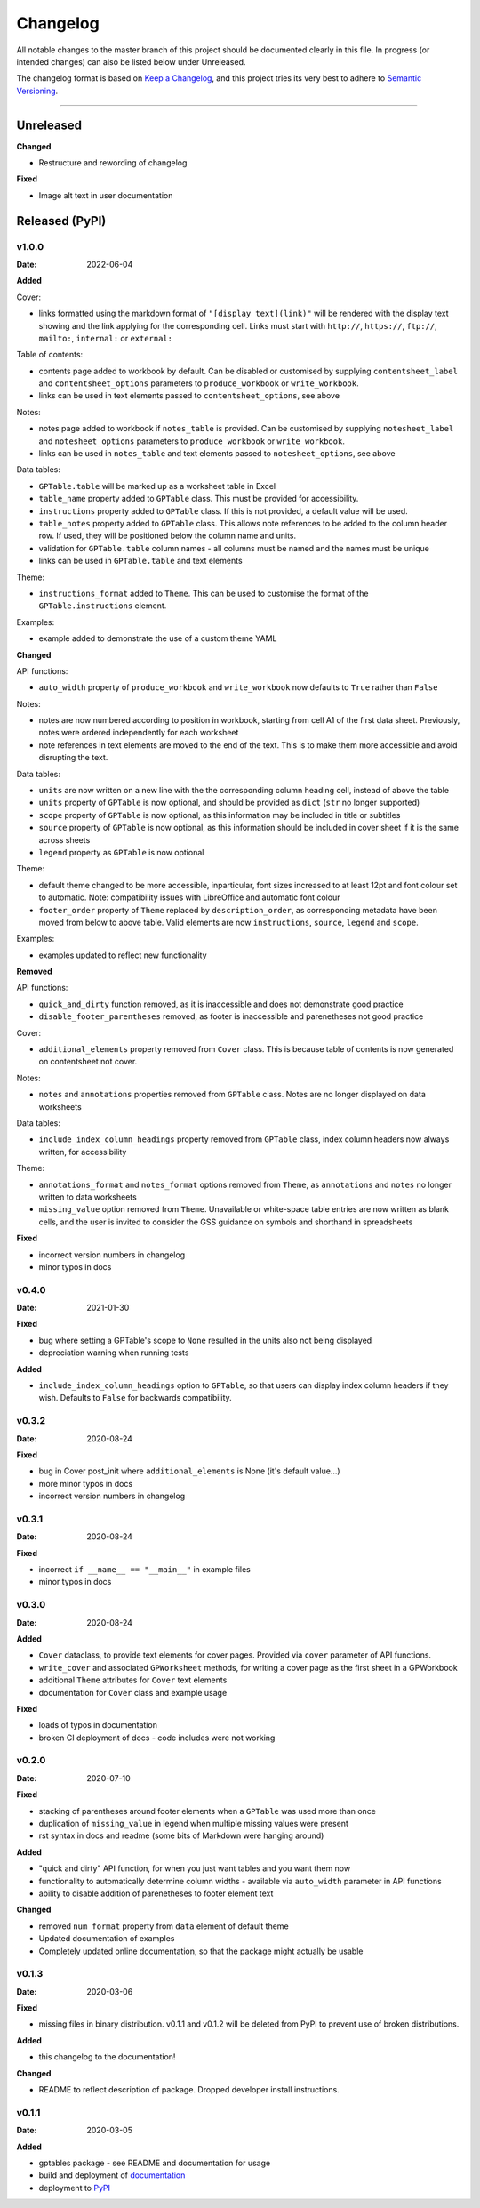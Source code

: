 *********
Changelog
*********

All notable changes to the master branch of this project should be documented
clearly in this file. In progress (or intended changes) can also be listed
below under Unreleased.

The changelog format is based on `Keep a Changelog <https://keepachangelog.com/en/1.0.0/>`_,
and this project tries its very best to adhere to
`Semantic Versioning <https://semver.org/spec/v2.0.0.html>`_.

------------------------------------------------------------------------

Unreleased
===================

**Changed**

* Restructure and rewording of changelog

**Fixed**

* Image alt text in user documentation


Released (PyPI)
===============

v1.0.0
------
:Date: 2022-06-04

**Added**

Cover:

* links formatted using the markdown format of ``"[display text](link)"`` will be rendered with the display text showing and the link applying for the corresponding cell. Links must start with ``http://``, ``https://``, ``ftp://``, ``mailto:``, ``internal:`` or ``external:``

Table of contents:

* contents page added to workbook by default. Can be disabled or customised by supplying ``contentsheet_label`` and ``contentsheet_options`` parameters to ``produce_workbook`` or ``write_workbook``.
* links can be used in text elements passed to ``contentsheet_options``, see above

Notes:

* notes page added to workbook if ``notes_table`` is provided. Can be customised by supplying ``notesheet_label`` and ``notesheet_options`` parameters to ``produce_workbook`` or ``write_workbook``.
* links can be used in ``notes_table`` and text elements passed to ``notesheet_options``, see above

Data tables:

* ``GPTable.table`` will be marked up as a worksheet table in Excel
* ``table_name`` property added to ``GPTable`` class. This must be provided for accessibility.
* ``instructions`` property added to ``GPTable`` class. If this is not provided, a default value will be used.
* ``table_notes`` property added to ``GPTable`` class. This allows note references to be added to the column header row. If used, they will be positioned below the column name and units.
* validation for ``GPTable.table`` column names - all columns must be named and the names must be unique
* links can be used in ``GPTable.table`` and text elements

Theme:

* ``instructions_format`` added to ``Theme``. This can be used to customise the format of the ``GPTable.instructions`` element.

Examples:

* example added to demonstrate the use of a custom theme YAML


**Changed**

API functions:

* ``auto_width`` property of ``produce_workbook`` and ``write_workbook`` now defaults to ``True`` rather than ``False``

Notes:

* notes are now numbered according to position in workbook, starting from cell A1 of the first data sheet. Previously, notes were ordered independently for each worksheet
* note references in text elements are moved to the end of the text. This is to make them more accessible and avoid disrupting the text.

Data tables:

* ``units`` are now written on a new line with the the corresponding column heading cell, instead of above the table
* ``units`` property of ``GPTable`` is now optional, and should be provided as ``dict`` (``str`` no longer supported)
* ``scope`` property of ``GPTable`` is now optional, as this information may be included in title or subtitles
* ``source`` property of ``GPTable`` is now optional, as this information should be included in cover sheet if it is the same across sheets
* ``legend`` property as ``GPTable`` is now optional

Theme:

* default theme changed to be more accessible, inparticular, font sizes increased to at least 12pt and font colour set to automatic. Note: compatibility issues with LibreOffice and automatic font colour
* ``footer_order`` property of ``Theme`` replaced by ``description_order``, as corresponding metadata have been moved from below to above table. Valid elements are now ``instructions``, ``source``, ``legend`` and ``scope``.

Examples:

* examples updated to reflect new functionality

**Removed**

API functions:

* ``quick_and_dirty`` function removed, as it is inaccessible and does not demonstrate good practice
* ``disable_footer_parentheses`` removed, as footer is inaccessible and parenetheses not good practice

Cover:

* ``additional_elements`` property removed from ``Cover`` class. This is because table of contents is now generated on contentsheet not cover.

Notes:

* ``notes`` and ``annotations`` properties removed from ``GPTable`` class. Notes are no longer displayed on data worksheets

Data tables:

* ``include_index_column_headings`` property removed from ``GPTable`` class, index column headers now always written, for accessibility

Theme:

* ``annotations_format`` and ``notes_format`` options removed from ``Theme``, as ``annotations`` and ``notes`` no longer written to data worksheets
* ``missing_value`` option removed from ``Theme``. Unavailable or white-space table entries are now written as blank cells, and the user is invited to consider the GSS guidance on symbols and shorthand in spreadsheets

**Fixed**

* incorrect version numbers in changelog
* minor typos in docs


v0.4.0
------
:Date: 2021-01-30

**Fixed**

* bug where setting a GPTable's scope to ``None`` resulted in the units also not being displayed
* depreciation warning when running tests

**Added**

* ``include_index_column_headings`` option to ``GPTable``, so that users can display index column headers if they wish. Defaults to ``False`` for backwards compatibility.


v0.3.2
------
:Date: 2020-08-24


**Fixed**

* bug in Cover post_init where ``additional_elements`` is None (it's default value...)
* more minor typos in docs
* incorrect version numbers in changelog


v0.3.1
------
:Date: 2020-08-24


**Fixed**

* incorrect ``if __name__ == "__main__"`` in example files 
* minor typos in docs


v0.3.0
------
:Date: 2020-08-24

**Added**

* ``Cover`` dataclass, to provide text elements for cover pages. Provided via ``cover`` parameter of API functions.
* ``write_cover`` and associated ``GPWorksheet`` methods, for writing a cover page as the first sheet in a GPWorkbook
* additional ``Theme`` attributes for ``Cover`` text elements
* documentation for ``Cover`` class and example usage

**Fixed**

* loads of typos in documentation
* broken CI deployment of docs - code includes were not working


v0.2.0
------
:Date: 2020-07-10

**Fixed**

* stacking of parentheses around footer elements when a ``GPTable`` was used more than once
* duplication of ``missing_value`` in legend when multiple missing values were present
* rst syntax in docs and readme (some bits of Markdown were hanging around)

**Added**

* "quick and dirty" API function, for when you just want tables and you want them now
* functionality to automatically determine column widths - available via ``auto_width`` parameter in API functions
* ability to disable addition of parenetheses to footer element text

**Changed**

* removed ``num_format`` property from ``data`` element of default theme
* Updated documentation of examples
* Completely updated online documentation, so that the package might actually be usable


v0.1.3
------
:Date: 2020-03-06

**Fixed**

* missing files in binary distribution. v0.1.1 and v0.1.2 will be deleted from
  PyPI to prevent use of broken distributions.
  
**Added**

* this changelog to the documentation!


**Changed**

* README to reflect description of package. Dropped developer install
  instructions.


v0.1.1
------
:Date: 2020-03-05

**Added**

* gptables package - see README and documentation for usage
* build and deployment of `documentation <https://best-practice-and-impact.github.io/gptables/>`_
* deployment to `PyPI <https://pypi.org/project/gptables/>`_
